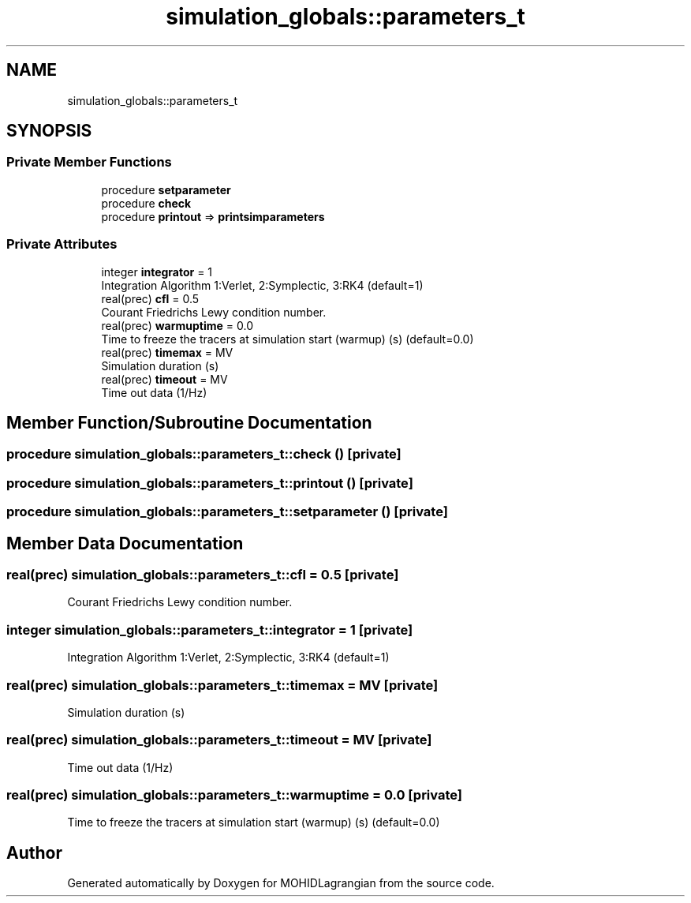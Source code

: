 .TH "simulation_globals::parameters_t" 3 "Wed May 2 2018" "Version 0.01" "MOHIDLagrangian" \" -*- nroff -*-
.ad l
.nh
.SH NAME
simulation_globals::parameters_t
.SH SYNOPSIS
.br
.PP
.SS "Private Member Functions"

.in +1c
.ti -1c
.RI "procedure \fBsetparameter\fP"
.br
.ti -1c
.RI "procedure \fBcheck\fP"
.br
.ti -1c
.RI "procedure \fBprintout\fP => \fBprintsimparameters\fP"
.br
.in -1c
.SS "Private Attributes"

.in +1c
.ti -1c
.RI "integer \fBintegrator\fP = 1"
.br
.RI "Integration Algorithm 1:Verlet, 2:Symplectic, 3:RK4 (default=1) "
.ti -1c
.RI "real(prec) \fBcfl\fP = 0\&.5"
.br
.RI "Courant Friedrichs Lewy condition number\&. "
.ti -1c
.RI "real(prec) \fBwarmuptime\fP = 0\&.0"
.br
.RI "Time to freeze the tracers at simulation start (warmup) (s) (default=0\&.0) "
.ti -1c
.RI "real(prec) \fBtimemax\fP = MV"
.br
.RI "Simulation duration (s) "
.ti -1c
.RI "real(prec) \fBtimeout\fP = MV"
.br
.RI "Time out data (1/Hz) "
.in -1c
.SH "Member Function/Subroutine Documentation"
.PP 
.SS "procedure simulation_globals::parameters_t::check ()\fC [private]\fP"

.SS "procedure simulation_globals::parameters_t::printout ()\fC [private]\fP"

.SS "procedure simulation_globals::parameters_t::setparameter ()\fC [private]\fP"

.SH "Member Data Documentation"
.PP 
.SS "real(prec) simulation_globals::parameters_t::cfl = 0\&.5\fC [private]\fP"

.PP
Courant Friedrichs Lewy condition number\&. 
.SS "integer simulation_globals::parameters_t::integrator = 1\fC [private]\fP"

.PP
Integration Algorithm 1:Verlet, 2:Symplectic, 3:RK4 (default=1) 
.SS "real(prec) simulation_globals::parameters_t::timemax = MV\fC [private]\fP"

.PP
Simulation duration (s) 
.SS "real(prec) simulation_globals::parameters_t::timeout = MV\fC [private]\fP"

.PP
Time out data (1/Hz) 
.SS "real(prec) simulation_globals::parameters_t::warmuptime = 0\&.0\fC [private]\fP"

.PP
Time to freeze the tracers at simulation start (warmup) (s) (default=0\&.0) 

.SH "Author"
.PP 
Generated automatically by Doxygen for MOHIDLagrangian from the source code\&.
